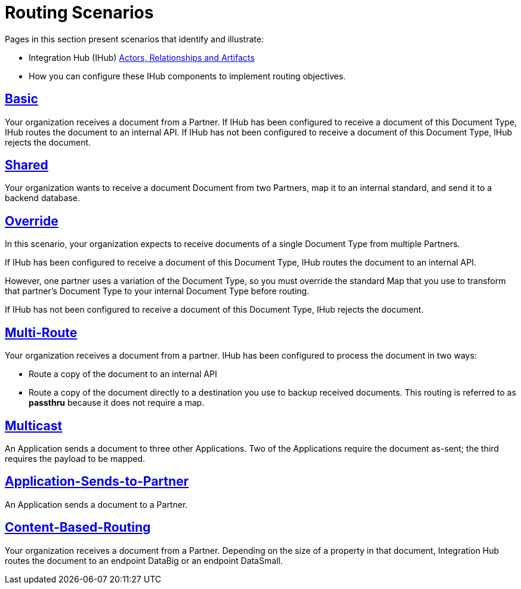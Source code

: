 = Routing Scenarios

Pages in this section present scenarios that identify and illustrate:

* Integration Hub (IHub) xref:actors-relationships-and-artifacts.adoc[Actors, Relationships and Artifacts]
* How you can configure these IHub components to implement routing objectives.

== xref:basic-routing-scenario.adoc[Basic]
Your organization receives a document from a Partner. If IHub has been configured to receive a document of this Document Type, IHub routes the document to an internal API. If IHub has not been configured to receive a document of this Document Type, IHub rejects the document.

== xref:shared-routing-scenario.adoc[Shared ]
Your organization wants to receive a document Document from two Partners, map it to an internal standard, and send it to a backend database.

== xref:override-routing-scenario.adoc[Override]
In this scenario, your organization expects to receive documents of a single Document Type from multiple Partners.

If IHub has been configured to receive a document of this Document Type, IHub routes the document to an internal API.

However, one partner uses a variation of the Document Type, so you must override the standard Map that you use to transform that partner’s Document Type to your internal Document Type before routing.

If IHub has not been configured to receive a document of this Document Type, IHub rejects the document.

== xref:multi-route-routing-scenario.adoc[Multi-Route]
Your organization receives a document from a partner.
IHub has been configured to process the document in two ways:

* Route a copy of the document to an internal API
* Route a copy of the document directly to a destination you use to backup received documents. This routing is referred to as *passthru* because it does not require a map.  

== xref:multicast-routing-scenario.adoc[Multicast]
An Application sends a document to three other Applications. Two of the Applications require the document as-sent; the third requires the payload to be mapped.

== xref:application-sends-to-partner-routing-scenario.adoc[Application-Sends-to-Partner]
An Application sends a document to a Partner.

== xref:content-based-routing-routing-scenario.adoc[Content-Based-Routing] 
Your organization receives a document from a Partner. Depending on the size of a property in that document, Integration Hub routes the document to an endpoint DataBig or an endpoint DataSmall.